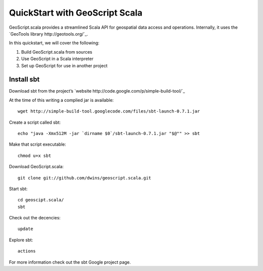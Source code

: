 QuickStart with GeoScript Scala
================================

GeoScript.scala provides a streamlined Scala API for geospatial data access and operations.  Internally, it uses the `GeoTools library http://geotools.org/`_.

In this quickstart, we will cover the following:

#. Build GeoScript.scala from sources
#. Use GeoScript in a Scala interpreter
#. Set up GeoScript for use in another project

Install sbt
-------------
Download sbt from the project’s `website http://code.google.com/p/simple-build-tool/`_ 


At the time of this writing a complied jar is available::
	
	wget http://simple-build-tool.googlecode.com/files/sbt-launch-0.7.1.jar

Create a script called sbt:: 

	echo "java -Xmx512M -jar `dirname $0`/sbt-launch-0.7.1.jar "$@"" >> sbt
	
Make that script executable:: 
	
	chmod u+x sbt

Download GeoScript.scala:: 

	git clone git://github.com/dwins/geoscript.scala.git
	
Start sbt::

	cd geoscipt.scala/
	sbt

Check out the decencies:: 
	
	update
	
Explore sbt:: 

	actions

For more information check out the sbt Google project page. 




